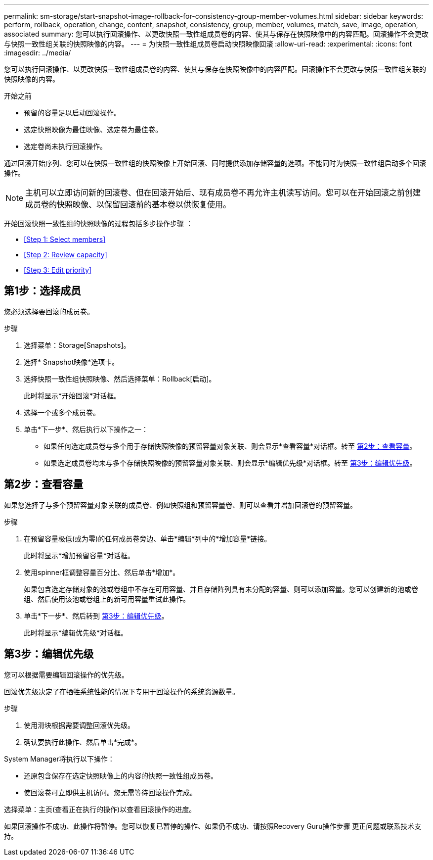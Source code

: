 ---
permalink: sm-storage/start-snapshot-image-rollback-for-consistency-group-member-volumes.html 
sidebar: sidebar 
keywords: perform, rollback, operation, change, content, snapshot, consistency, group, member, volumes, match, save, image, operation, associated 
summary: 您可以执行回滚操作、以更改快照一致性组成员卷的内容、使其与保存在快照映像中的内容匹配。回滚操作不会更改与快照一致性组关联的快照映像的内容。 
---
= 为快照一致性组成员卷启动快照映像回滚
:allow-uri-read: 
:experimental: 
:icons: font
:imagesdir: ../media/


[role="lead"]
您可以执行回滚操作、以更改快照一致性组成员卷的内容、使其与保存在快照映像中的内容匹配。回滚操作不会更改与快照一致性组关联的快照映像的内容。

.开始之前
* 预留的容量足以启动回滚操作。
* 选定快照映像为最佳映像、选定卷为最佳卷。
* 选定卷尚未执行回滚操作。


通过回滚开始序列、您可以在快照一致性组的快照映像上开始回滚、同时提供添加存储容量的选项。不能同时为快照一致性组启动多个回滚操作。

[NOTE]
====
主机可以立即访问新的回滚卷、但在回滚开始后、现有成员卷不再允许主机读写访问。您可以在开始回滚之前创建成员卷的快照映像、以保留回滚前的基本卷以供恢复使用。

====
开始回滚快照一致性组的快照映像的过程包括多步操作步骤 ：

* <<Step 1: Select members>>
* <<Step 2: Review capacity>>
* <<Step 3: Edit priority>>




== 第1步：选择成员

[role="lead"]
您必须选择要回滚的成员卷。

.步骤
. 选择菜单：Storage[Snapshots]。
. 选择* Snapshot映像*选项卡。
. 选择快照一致性组快照映像、然后选择菜单：Rollback[启动]。
+
此时将显示*开始回滚*对话框。

. 选择一个或多个成员卷。
. 单击*下一步*、然后执行以下操作之一：
+
** 如果任何选定成员卷与多个用于存储快照映像的预留容量对象关联、则会显示*查看容量*对话框。转至 <<TASK_3CC5A20F26E44B9DBDDBCF422EDBBB4C,第2步：查看容量>>。
** 如果选定成员卷均未与多个存储快照映像的预留容量对象关联、则会显示*编辑优先级*对话框。转至 <<TASK_2C49B5B3933341D1BA737F00EBBC1698,第3步：编辑优先级>>。






== 第2步：查看容量

[role="lead"]
如果您选择了与多个预留容量对象关联的成员卷、例如快照组和预留容量卷、则可以查看并增加回滚卷的预留容量。

.步骤
. 在预留容量极低(或为零)的任何成员卷旁边、单击*编辑*列中的*增加容量*链接。
+
此时将显示*增加预留容量*对话框。

. 使用spinner框调整容量百分比、然后单击*增加*。
+
如果包含选定存储对象的池或卷组中不存在可用容量、并且存储阵列具有未分配的容量、则可以添加容量。您可以创建新的池或卷组、然后使用该池或卷组上的新可用容量重试此操作。

. 单击*下一步*、然后转到 <<TASK_2C49B5B3933341D1BA737F00EBBC1698,第3步：编辑优先级>>。
+
此时将显示*编辑优先级*对话框。





== 第3步：编辑优先级

[role="lead"]
您可以根据需要编辑回滚操作的优先级。

回滚优先级决定了在牺牲系统性能的情况下专用于回滚操作的系统资源数量。

.步骤
. 使用滑块根据需要调整回滚优先级。
. 确认要执行此操作、然后单击*完成*。


System Manager将执行以下操作：

* 还原包含保存在选定快照映像上的内容的快照一致性组成员卷。
* 使回滚卷可立即供主机访问。您无需等待回滚操作完成。


选择菜单：主页(查看正在执行的操作)以查看回滚操作的进度。

如果回滚操作不成功、此操作将暂停。您可以恢复已暂停的操作、如果仍不成功、请按照Recovery Guru操作步骤 更正问题或联系技术支持。
